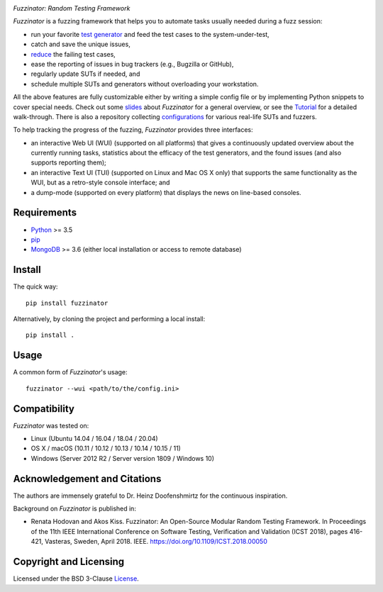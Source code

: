 .. image:: docs/img/fuzzinator-black-on-trans-289x49.png

*Fuzzinator: Random Testing Framework*

.. image:: https://img.shields.io/pypi/v/fuzzinator?logo=python&logoColor=white
   :target: https://pypi.org/project/fuzzinator/
.. image:: https://img.shields.io/pypi/l/fuzzinator?logo=open-source-initiative&logoColor=white
   :target: https://pypi.org/project/fuzzinator/
.. image:: https://img.shields.io/github/workflow/status/renatahodovan/fuzzinator/main/master?logo=github&logoColor=white
   :target: https://github.com/renatahodovan/fuzzinator/actions
.. image:: https://img.shields.io/readthedocs/fuzzinator?logo=read-the-docs&logoColor=white
   :target: http://fuzzinator.readthedocs.io/en/latest/
.. image:: https://img.shields.io/gitter/room/inbugwetrust/fuzzinator?color=blueviolet&logo=gitter&logoColor=white
   :target: https://gitter.im/inbugwetrust/fuzzinator

.. start included documentation

*Fuzzinator* is a fuzzing framework that helps you to automate tasks usually
needed during a fuzz session:

* run your favorite `test generator`_ and feed the test cases to the
  system-under-test,
* catch and save the unique issues,
* reduce_ the failing test cases,
* ease the reporting of issues in bug trackers (e.g., Bugzilla or GitHub),
* regularly update SUTs if needed, and
* schedule multiple SUTs and generators without overloading your workstation.

All the above features are fully customizable either by writing a simple config
file or by implementing Python snippets to cover special needs. Check out some
slides_ about *Fuzzinator* for a general overview, or see the Tutorial_ for a
detailed walk-through. There is also a repository collecting configurations_ for
various real-life SUTs and fuzzers.

To help tracking the progress of the fuzzing, *Fuzzinator* provides three
interfaces:

* an interactive Web UI (WUI) (supported on all platforms) that gives a
  continuously updated overview about the currently running tasks, statistics
  about the efficacy of the test generators, and the found issues (and also
  supports reporting them);
* an interactive Text UI (TUI) (supported on Linux and Mac OS X only) that
  supports the same functionality as the WUI, but as a retro-style console
  interface; and
* a dump-mode (supported on every platform) that displays the news on line-based
  consoles.


.. _`test generator`: https://github.com/renatahodovan/fuzzinator/wiki#list-of-fuzzers-test-generators
.. _reduce: https://github.com/renatahodovan/fuzzinator/wiki#list-of-test-case-reducers
.. _slides: http://www.slideshare.net/hodovanrenata/fuzzinator-in-bug-we-trust
.. _Tutorial: docs/tutorial.rst
.. _configurations: https://github.com/renatahodovan/fuzzinator-configs


Requirements
============

* Python_ >= 3.5
* pip_
* MongoDB_ >= 3.6 (either local installation or access to remote database)

.. _Python: https://www.python.org
.. _pip: https://pip.pypa.io
.. _MongoDB: https://www.mongodb.com


Install
=======

The quick way::

    pip install fuzzinator

Alternatively, by cloning the project and performing a local install::

    pip install .


Usage
=====

A common form of *Fuzzinator*'s usage::

    fuzzinator --wui <path/to/the/config.ini>


Compatibility
=============

*Fuzzinator* was tested on:

* Linux (Ubuntu 14.04 / 16.04 / 18.04 / 20.04)
* OS X / macOS (10.11 / 10.12 / 10.13 / 10.14 / 10.15 / 11)
* Windows (Server 2012 R2 / Server version 1809 / Windows 10)


Acknowledgement and Citations
=============================

The authors are immensely grateful to Dr. Heinz Doofenshmirtz for the continuous
inspiration.

Background on *Fuzzinator* is published in:

* Renata Hodovan and Akos Kiss. Fuzzinator: An Open-Source Modular Random
  Testing Framework.
  In Proceedings of the 11th IEEE International Conference on Software Testing,
  Verification and Validation (ICST 2018), pages 416-421, Vasteras, Sweden,
  April 2018. IEEE.
  https://doi.org/10.1109/ICST.2018.00050

.. end included documentation


Copyright and Licensing
=======================

Licensed under the BSD 3-Clause License_.

.. _License: LICENSE.rst
